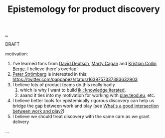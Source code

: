 :PROPERTIES:
:ID: 4c8e5193-712c-4ce1-b53e-c02970914911
:END:
#+TITLE: Epistemology for product discovery

[[file:..][..]]

DRAFT

motivation:

1. I've learned tons from [[id:369abfa2-8b8c-4540-958f-d0fce79f132b][David Deutsch]], [[id:45f5cc28-79f9-4a88-930f-06f77e727479][Marty Cagan]] and [[id:df393f09-0441-4919-aabb-a1773feb2eee][Kristian Collin Berge]].
   I believe there's overlap!
2. [[id:c0cada69-772f-4e7d-9c45-158d81f0c2a5][Peter Strömberg]] is interested in this: https://twitter.com/pappapez/status/1639757337383632903
3. I believe lots of product teams do this really badly
   1. which is why I want to build [[id:b57bc14e-0a1b-49b0-a745-23c605414ba0][iki: knowledge iterated]].
   2. aaand it ties into my motivation for working with [[id:0c9bef25-85ef-48e8-b4fd-d60160f177ec][play.teod.eu]], etc.
4. I believe better tools for epistemically rigorous discovery can help us bridge the gap between work and play (see [[id:842f9b9a-de98-4187-863e-3e6cf1b1814d][What's a good intersection between work and play?]])
5. I believe we should treat discovery with the same care as we grant delivery

...
